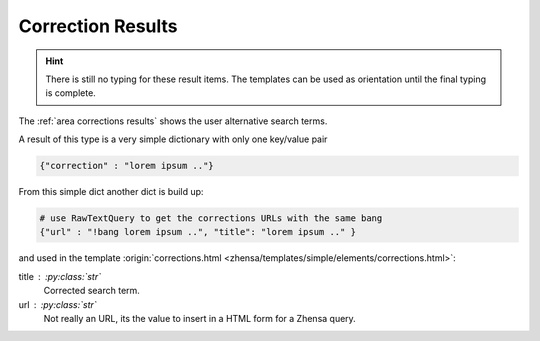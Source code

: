 .. _result_types.corrections:

==================
Correction Results
==================

.. hint::

   There is still no typing for these result items. The templates can be used as
   orientation until the final typing is complete.

The :ref:`area corrections results` shows the user alternative search terms.

A result of this type is a very simple dictionary with only one key/value pair

.. code:: python

   {"correction" : "lorem ipsum .."}

From this simple dict another dict is build up:

.. code:: python

   # use RawTextQuery to get the corrections URLs with the same bang
   {"url" : "!bang lorem ipsum ..", "title": "lorem ipsum .." }

and used in the template :origin:`corrections.html
<zhensa/templates/simple/elements/corrections.html>`:

title : :py:class:`str`
  Corrected search term.

url : :py:class:`str`
  Not really an URL, its the value to insert in a HTML form for a Zhensa query.
